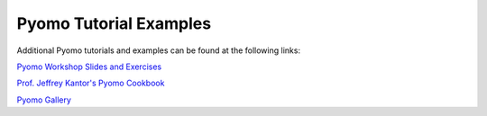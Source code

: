 Pyomo Tutorial Examples
=======================

Additional Pyomo tutorials and examples can be found at the following links:

`Pyomo Workshop Slides and Exercises
<https://github.com/Pyomo/pyomo-tutorials>`_

`Prof. Jeffrey Kantor's Pyomo Cookbook
<https://jckantor.github.io/ND-Pyomo-Cookbook/>`_

`Pyomo Gallery
<https://github.com/Pyomo/PyomoGallery>`_


